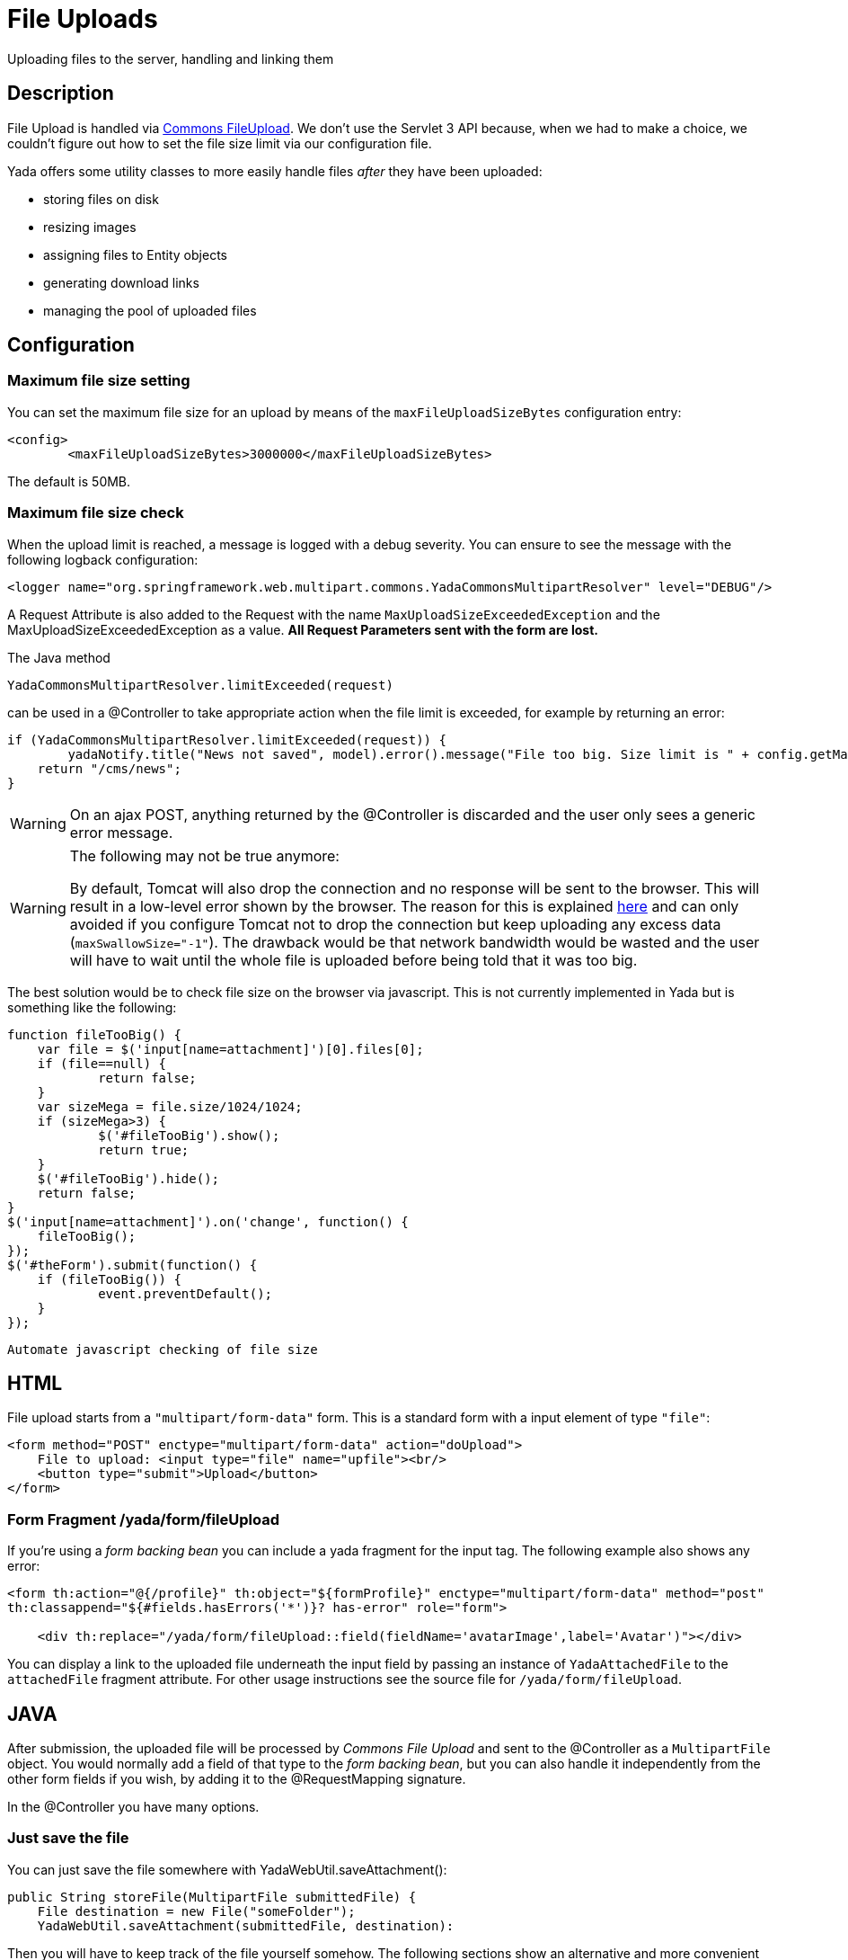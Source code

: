 =  File Uploads
:docinfo: shared
:imagesdir: ../img/

Uploading files to the server, handling and linking them

==  Description
File Upload is handled via https://commons.apache.org/proper/commons-fileupload/[Commons FileUpload^].
We don't use the Servlet 3 API because, when we had to make a choice,
we couldn't figure out how to set the file size limit via our configuration file.

Yada offers some utility classes to more easily handle files _after_ they have been uploaded:

* storing files on disk
* resizing images
* assigning files to Entity objects
* generating download links
* managing the pool of uploaded files

==  Configuration
===  Maximum file size setting
You can set the maximum file size for an upload by means of the `maxFileUploadSizeBytes` configuration entry:

[source,xml]
----
<config>
	<maxFileUploadSizeBytes>3000000</maxFileUploadSizeBytes>
----

The default is 50MB.

===  Maximum file size check
When the upload limit is reached, a message is logged with a debug severity.
You can ensure to see the message with the following logback configuration:

[source,xml]
----
<logger name="org.springframework.web.multipart.commons.YadaCommonsMultipartResolver" level="DEBUG"/>
----

A Request Attribute is also added to the Request with the name `MaxUploadSizeExceededException` and 
the MaxUploadSizeExceededException as a value.
**All Request Parameters sent with the form are lost.**

The Java method

[source,java]
----
YadaCommonsMultipartResolver.limitExceeded(request)
----

can be used in a @Controller to take appropriate action when the file limit is exceeded, for example by returning an error:

[source,java]
----
if (YadaCommonsMultipartResolver.limitExceeded(request)) {
	yadaNotify.title("News not saved", model).error().message("File too big. Size limit is " + config.getMaxFileUploadSizeBytes()/(1024*1024) + " MB").add();
    return "/cms/news";
}
----

[WARNING]
====
On an ajax POST, anything returned by the @Controller is discarded and the user only sees a generic error message. 
====

[WARNING]
====

The following may not be true anymore:

By default, Tomcat will also drop the connection and no response will be sent to the browser. This will result in a low-level error shown by the browser.
The reason for this is explained link:++https://www.mkyong.com/spring/spring-file-upload-and-connection-reset-issue/++[here] and can only avoided if you configure Tomcat not to drop the connection but keep uploading any excess data (`maxSwallowSize="-1"`).
The drawback would be that network bandwidth would be wasted and the user will have to wait until the whole file is uploaded before being told that it was too big.
====

The best solution would be to check file size on the browser via javascript. This is not currently implemented in Yada but is something like the following:

[source,javascript]
----
function fileTooBig() {
    var file = $('input[name=attachment]')[0].files[0];
    if (file==null) {
            return false;
    }
    var sizeMega = file.size/1024/1024;
    if (sizeMega>3) {
            $('#fileTooBig').show();
            return true;
    }
    $('#fileTooBig').hide();
    return false;
}
$('input[name=attachment]').on('change', function() {
    fileTooBig();
});
$('#theForm').submit(function() {
    if (fileTooBig()) {
            event.preventDefault();
    }
});
----

[.todo]
----
Automate javascript checking of file size
----


==  HTML
File upload starts from a `"multipart/form-data"` form. This is a standard form with a input element of type `"file"`:

[source,html]
----
<form method="POST" enctype="multipart/form-data" action="doUpload">
    File to upload: <input type="file" name="upfile"><br/>
    <button type="submit">Upload</button>
</form>
----

===  Form Fragment /yada/form/fileUpload
If you're using a  _form backing bean_ you can include a yada fragment for the input tag. 
The following example also shows any error:

[source,html]
----
<form th:action="@{/profile}" th:object="${formProfile}" enctype="multipart/form-data" method="post"
th:classappend="${#fields.hasErrors('*')}? has-error" role="form">

    <div th:replace="/yada/form/fileUpload::field(fieldName='avatarImage',label='Avatar')"></div>
----

You can display a link to the uploaded file underneath the input field by passing an instance of `YadaAttachedFile` to the `attachedFile` fragment attribute.
For other usage instructions see the source file for `/yada/form/fileUpload`.

==  JAVA
After submission, the uploaded file will be processed by  _Commons File Upload_ and sent to the @Controller as a `MultipartFile` object.
You would normally add a field of that type to the  _form backing bean_, but you can also handle it independently from the other form fields if you wish,
by adding it to the @RequestMapping signature.

In the @Controller you have many options.

===  Just save the file
You can just save the file somewhere with YadaWebUtil.saveAttachment():

[source,java]
----
public String storeFile(MultipartFile submittedFile) {
    File destination = new File("someFolder");
    YadaWebUtil.saveAttachment(submittedFile, destination):
----

Then you will have to keep track of the file yourself somehow. The following sections show an alternative and more convenient way of dealing with file uploads.

===  YadaAttachedFile
Usually the uploaded file has to be associated to some Entity in the database: a user avatar or CV, the image of a product, the pdf for a trip.
Use YadaAttachedFile to easily handle file attachments:

[source,java]
----
@Entity
public class Product {
    @OneToOne(cascade=CascadeType.PERSIST)
    protected YadaAttachedFile icon;

    @OneToOne(cascade=CascadeType.PERSIST)
    protected YadaAttachedFile specSheet;
----

After doing this you can make use of the functionality of YadaFileManager explained below.
You shouldn't use any `cascade` different from PERSIST or `orphanRemoval` annotations:

* cascade `SAVE` would generate a `ConcurrentModificationException` when using the upload and crop workflow (images only - see below)
* cascade `REMOVE` or `orphanRemoval=true` wouldn't delete the file on disk
* cascade `PERSIST` is needed when cloning the parent object (`Product` in the example above)

The YadaAttachedFile class stores some file-related information that you might want to keep:

* the original name of the file uploaded by the user
* the upload time
* localized title and description
* the folder where the file is stored
* the name of three versions of the file: the original one and the ones scaled for desktop and mobile
* the sort order relative to files of the same "group"
* a "published" flag
* a locale if the file has to be made available only to some specific locale. This could be useful for pdf files in different languages

===  YadaFileManager
====  Introduction
The YadaFileManager @Service is the single entry to all operations on uploaded files stored as YadaAttachedFile.

Every time a file is uploaded, it is stored in a folder named "uploads" in the <basePath> configured directory. This folder is
created automatically if the tomcat process has enough permissions, otherwise you have to create it manually.

====  Saving the file
Every file is stored using the original file name. To prevent name duplicates a number is automatically appended at the end.

[source,java]
----
public String updateProfile(MultipartFile uploadedMultipart) {
    File uploadedFile = yadaFileManager.uploadFile(uploadedMultipart);
----

The File can then be attached to an Entity:

[source,java]
----
YadaAttachedFile newIcon = yadaFileManager.attachNew(uploadedFile, uploadedMultipart, "/userData", "icon");
if (newIcon!=null) {
    user.setIcon(newIcon);
    userRepository.save(user);
}
----

The `yadaFileManager.uploadFile()` call can be skipped when passing the MultipartFile directly to `attachNew()`:

[source,java]
----
YadaAttachedFile newIcon = yadaFileManager.attachNew(uploadedMultipart, "/userData", "icon");
----


The association between the owning Entity and the new YadaAttachedFile instance is not created automatically by yadaFileManager.attachNew() and you
have to do it explicitly as shown above.
When the attach method is called, the original uploaded file is copied from the "uploads" folder into the target folder.
The new file will have the new prefix specified and the YadaAttachedFile id at the end of the name.
The original file is by default deleted from the "uploads" folder unless a specific configuration is set to false:

[source,xml]
----
<yadaFileManager>
    <deleteUploads>false</deleteUploads>
</yadaFileManager>
----

Not deleting uploaded files allows the implementation of a filesystem-like feature where single files could be reused many times.

[.todo]
----
implement filesystem feature
----

In case you're replacing a previous attachment, you only need to pass the previous YadaAttachedFile: the old files will be deleted and replaced with
the new ones. No explicit database operation is needed in this case.

[source,java]
----
YadaAttachedFile previousIcon = user.getIcon();
YadaAttachedFile iconAttachedFile = yadaFileManager.attachReplace(previousIcon, uploadedFile, "icon", "jpg", null, null);
----

[CAUTION]
====

The difference between `attachNew()` and `attachReplace()` is that the former creates a new YadaAttachedFile instance each time and adds it to the database while
the latter reuses the existing instance.
If you use the attachNew method to replace an existing file, you will have to delete the old YadaAttachedFile object yourself so it's better to use attachReplace in this scenario.
AttachNew should be used on the first upload of a file or when an Entity can hold a list of files.
There is no way to detect if you are using the wrong method, so be careful.
====

*Complete Example*

[source,java]
----
/**
 * Uploads an "icon" image for the user
 */
public String updateProfile(MultipartFile uploadedMultipart) {
	... fetch 'user' somehow ...
    if (uploadedMultipart!=null && !uploadedMultipart.isEmpty()) {
        YadaAttachedFile previousIcon = user.getIcon();
        if (previousIcon==null) {
            // Move the file to the "someFolder" directory and create a new YadaAttachedFile
            YadaAttachedFile newIcon = yadaFileManager.attachNew(uploadedMultipart, "/someFolder", "myprefix");
            if (newIcon!=null) {
                user.setIcon(newIcon);
                userRepository.save(user);
            }
        } else {
            // Replace the existing file with the uploaded one
            yadaFileManager.attachReplace(previousIcon, uploadedMultipart, "myprefix", "jpg", null, null);
        }
    }
----


====  Image variants
If the uploaded file is an image, it can be resized for desktop and mobile as needed by specifying the alternative dimensions:

[source,java]
----
yadaFileManager.attach(uploadedFile, "userData", "icon", "jpg", 1280, 768);
----

In the above example the image is converted to jpg and two additional versions are saved on disk.
The conversion is performed with the command line tool configured in `config/shell/resize` (usually imagemagick).

[TIP]
====

To keep things simple, there are no high density versions for mobile: you should just use the desktop version.
====

[.todo]
----
link to the configuration section
----

====  File URL
In order to show images and allow file download, you need to add the relevant URL to the page.
This is done by the methods `YadaFileManager.getFileUrl()`, `YadaFileManager.getDesktopImageUrl()`, `YadaFileManager.getMobileImageUrl()` that can
either be used in the @Controller or directly in the HTML:

[source,html]
----
<img th:src="@{${@yadaFileManager.getDesktopImageUrl(user.icon)}}">
<a th:href="@{${@yadaFileManager.getFileUrl(product.manual)}}">Download manual</a>
----

If you call `getMobileImageUrl()` and a mobile image is not present, it will fall back to `getDesktopImageUrl()` which in turn
falls back to `getFileUrl()`.

====  Copy Files
When you duplicate an Entity you also need to duplicate the files on the filesystem using `YadaFileManager.duplicateFiles()` otherwise the
new entity will reference the old files.

[source,java]
----
ConfiguratorShape clone = configuratorDao.copy(configuratorShape);
yadaFileManager.duplicateFiles(clone.getIcon());
----

This is *not needed* if the copy is done with `YadaUtil.copyEntity()` because the file on disk is also copied automatically.

====  Delete Files
Files can be removed from the filesystem with `YadaFileManager.deleteFileAttachment()`. All database objects must then be deleted manually.

[source,java]
----
YadaAttachedFile icon = user.getIcon();
yadaFileManager.deleteFileAttachment(icon);
user.setIcon(null); // Remove relationship before deletion
user = userDao.save(user);
yadaAttachedFileDao.delete(icon);
----

[.todo]
----
test that the above code works
----

==  Image upload and crop
===  Workflow
Usually images that users upload must be of a specific size and can be in (up to) two versions, one for desktop layout and another for mobile layout.
Currently there is no specific image for tablet layout (use the desktop one) of for high density mobiles.

The upload form should specify the required size and should reject any smaller image.
Bigger images should be allowed regardless of their proportions and should be cropped by the user if needed. Finally, the image has to
be resized (reduced) to the target dimensions.

This is implemented by storing an instance of YadaCropQueue in the session, and starting a loop that asks the user to
crop all images added to the queue until there are no more left.

===  Prerequisites

link:++https://imagemagick.org/index.php++[Imagemagick] must be installed on the system.

===  Configuration
The required image size has to be configured in the `conf.webapp.prod.xml` file, as in the following example:

[source,xml]
----
<config>
    <dimension targetImageExtension="jpg" preserveImageExtensions="gif">
        <news>
            <top>
                <desktop>1920,1200</desktop>
                <mobile>768,610</mobile>
                <pdf>3840,2400</pdf>
            </top>
            <thumbnail>
                <desktop>800,800</desktop>
                <mobile>400,400</mobile>
                <pdf>2000,2000</pdf>
            </thumbnail>
        </news>
----

`targetImageExtension` is the image format that all uploaded images will be converted to, unless specified 
in `preserveImageExtensions` which is a comma-separated list of extensions that should not be converted. 
This can be useful to preserve animated gifs.
Then the desktop/mobile/PDF dimensions required for each image are specified, but all are optional. 
In this example there is one "news" image in three cropped sizes, one named "top" and another named "thumbnail".
There's no need to specify all the three dimensions (desktop/mobile/PDF), but at least one is required 
to make any sense of the crop operation. 
The above configuration can be read in your subclass of `YadaConfiguration`:

[source,java]
----
public YadaIntDimension[] getDimensionsNewsThumbnail() {
    return super.getImageDimensions("/news/thumbnail");
}
----

This will return an array of YadaIntDimension holding the desktop, mobile and PDF dimensions at position 0, 1 and 2,
with a null value when the dimension has not been configured.

The command to crop and resize images must be specified in the configuration too.
This example can crop and resize any image, preserving animated gifs if the gif extension has been included in the preserveImageExtensions attribute.

[source,xml]
----
<config>
    <shell>
        <yadaCropAndResize timeoutseconds="20">
            <executable>convert</executable>
            <arg>${FILENAMEIN}</arg>
            <arg>-coalesce</arg>
            <arg>-repage</arg>
            <arg>0x0</arg>
            <arg>-crop</arg>
            <arg>${w}x${h}+${x}+${y}</arg>
            <arg>-resize</arg>
            <arg>${resizew}x${resizeh}&gt;</arg>
            <arg>+repage</arg>
            <arg>${FILENAMEOUT}</arg>
        </yadaCropAndResize>
----

This example works with any image but corrupts gif animations.

[source,xml]
----
<yadaCropAndResize timeoutseconds="20">
    <executable>convert</executable>
    <arg>${FILENAMEIN}</arg>
    <arg>-background</arg> <!-- "-background white -flatten" converts any transparent png backround to white instead of the default black -->
    <arg>white</arg>
    <arg>-flatten</arg>
    <arg>-crop</arg>
    <arg>${w}x${h}+${x}+${y}</arg>
    <arg>-resize</arg>
    <arg>${resizew}x${resizeh}&gt;</arg>
    <arg>${FILENAMEOUT}</arg>
</yadaCropAndResize>
----

Be aware that the most recent version of imagemagick uses the "magick" command instead of "convert", which must become the first argument:

[source,xml]
----
<executable>magick</executable>
<arg>convert</arg>
<arg>${FILENAMEIN}</arg>
----

For more details on shell command executions, see <<../misc.adoc#_shell_command_execution,Shell Command Execution>>.

===  Java form bean
The easiest way to handle file uploads is to use the <<overview.adoc#_entity_backing_beans,Entity Backing Beans>> technique. You need to add a `@Transient` field (with getter and setter)
for each multipart file you need to receive:

[source,java]
----
@Entity
public class News implements CloneableDeep {
    @OneToOne(cascade=CascadeType.PERSIST)
    protected YadaAttachedFile thumbnail;

    @Transient
    private  MultipartFile thumbnailImage;
----

This allows for easy validation and handling of the uploaded file.
You can also use a <<overview.adoc#_form_backing_beans,Form Backing Bean>> of course.

===  HTML form
The upload form can be as simple as a plain file input (here with spring/bootstrap5 validation added):

[source,html]
----
<form th:action="@{/addOrUpdateNews}" th:object="${news}" enctype="multipart/form-data" 
	method="post" role="form" th:with="hasError=${#fields.hasErrors('myFieldName')}">
	<input type="file" name="myFieldName" accept="image/*" th:classappend="${hasError}?is-invalid">
	<div th:each="err : ${#fields.errors('myFieldName')}" th:text="${err}" class="invalid-feedback">Invalid image</div>
----

The form can also be implemented using the `/yada/form/fileUpload` fragment:

[source,html]
----
<form th:action="@{/addOrUpdateNews}" th:object="${news}" enctype="multipart/form-data" th:classappend="${#fields.hasErrors('*')}? has-error" method="post" role="form">
    <div th:replace="/yada/form/fileUpload::field(fieldName='thumbnailImage',size=${thumbnailSize},accept='image/*',label='Upload thumbnail image',required=${news.thumbnail==null},help='Thumbnail image',attachedFile=*{thumbnail})"></div>
----

These are the needed parameters:

* fieldName: the name of the field in the backing bean that holds the multipart file
* size: the YadaIntDimension taken from the configuration, using the biggest between desktop and mobile
* 'accept': should be used to allow the upload of image files only. If a non-image is uploaded, it wouldn't pass validation anyway
* required: should be false when the YadaAttachedFile is not null so that the user is not forced to upload the file when changing something else in the Entity
* attachedFile: the YadaAttachedFile if you want to show a link to the image below the input field (optional)

===  Java Controller to show the form
When showing the form using the fragment example, the `size` model attribute must be set:

[source,java]
----
YadaIntDimension[] dimensionsDesktopAndMobile = config.getDimensionsNewsThumbnail();
YadaIntDimension biggestNeeded = YadaIntDimension.biggest(dimensionsDesktopAndMobile);
model.addAttribute("thumbnailSize", biggestNeeded);
----

===  Java Form submission
When the Controller receives the submitted data inside an instance of the Entity, the first thing is to check for the upload file size, then issue an error when the file is too big:

[source,java]
----
@RequestMapping("/addOrUpdateNews")
public String addOrUpdateNews(News news, BindingResult newsBinding, HttpServletRequest request, Model model, Locale locale) {
    if (YadaCommonsMultipartResolver.limitExceeded(request)) {
        yadaNotify.title("News not saved", model).error().message("File too big. Size limit is " + config.getMaxFileUploadSizeBytes()/(1024*1024) + " MB").add();
        return "/manager/news";
    }
----

If that check passes, the multipart should be extracted from the Entity because it won't survive a save:

[source,java]
----
MultipartFile thumbnailImage = news.getThumbnailImage(); // Can be null
----

Next, the image size should be validated and when not big enough, the form should be returned with an error:

[source,java]
----
boolean valid = true;
YadaManagedFile thumbnailManagedFile = null;
YadaIntDimension[] thumbnailDimensionsDesktopMobile = null;
if (thumbnailImage!=null && !thumbnailImage.isEmpty()) {
    try {
        thumbnailDimensionsDesktopMobile = config.getDimensionsNewsThumbnail();
        YadaIntDimension biggestNeeded = YadaIntDimension.biggest(thumbnailDimensionsDesktopMobile);
        thumbnailManagedFile = yadaFileManager.manageFile(thumbnailImage);
        YadaIntDimension fileDimension = thumbnailManagedFile.getDimension();
        if (fileDimension.isUnset()) {
            newsBinding.rejectValue("thumbnailImage", "validation.value.invalidImage", "Invalid image file");
            valid = false;
        } else if (biggestNeeded.isAnyBiggerThan(fileDimension)) {
            newsBinding.rejectValue("thumbnailImage", "validation.value.smallImage", new Object[] {fileDimension, biggestNeeded}, "Image too small");
            valid = false;
        }
    } catch (IOException e) {
        log.error("Error uploading image", e);
        newsBinding.rejectValue("thumbnailImage", "dashboard.imageupload.error");
        valid = false;
    }
}

if (!valid) {
	yadaFileManager.delete(thumbnailManagedFile);
    return EDIT_VIEW;
}
----

The Entity should then be saved to store the new values, and the crop workflow can start.
It is possible to sequentially crop as many images as there are in the form. Images to be cropped are stored in the session.
It is important that, if the YadaSession object has been subclassed, it has the @Primary class annotation:

[source,java]
----
@Component
@Primary
@Scope(value="session", proxyMode=ScopedProxyMode.TARGET_CLASS)
public class ApplicationSession extends YadaSession<UserProfile> {
----

Back to the Controller, the validated image can be added to the crop queue:

[source,java]
----
boolean imageLoaded = false;
String cropRedirect = yadaWebUtil.redirectString("/manager/cropPage", locale);
String finalRedirect = yadaWebUtil.redirectString("/manager/journal", locale);
YadaCropQueue yadaCropQueue = applicationSession.addCropQueue(cropRedirect, finalRedirect); // Clear any previous abandoned crops and set the destination
if (thumbnailManagedFile!=null) {
    YadaCropImage yadaCropImage = yadaCropQueue.addCropImage(thumbnailManagedFile, thumbnailDimensionsDesktopMobile, FOLDER_NEWS, "thumb-");
    YadaAttachedFile newOrExisting = yadaCropImage.titleKey("crop.news.thumbnail").link(news.getThumbnail());
    news.setThumbnail(newOrExisting);
    imageLoaded=true;
}
----

The `"/manager/cropPage"` and `"/manager/journal"` strings are, respectively, the url where the crop page is located and the url where the user should land
when all images in the queue have been cropped.
If the `YadaAttachedFile` is modified outside the `link` method, it should be put back into the `YadaCropImage` otherwise you'll get a "ConcurrentModificationException" after crop:

[source,java]
----
newOrExisting.setTitle(news.getTitle());
newOrExisting = yadaAttachedFileDao.save(newOrExisting);
yadaCropImage.setYadaAttachedFile(newOrExisting);
----

The final step is to redirect to the crop page:

[source,java]
----
if (!imageLoaded) {
    applicationSession.deleteCropQueue();
} else {
    news = newsRepository.save(news);
    log.debug("Entering crop workflow for news");
    return yadaCropQueue.getCropRedirect();
}
----

===  HTML Crop page
The crop page can be easily implemented by including the link:++https://jcrop.com/++[jcrop library] and the yada imageCropper fragment:

[source,html]
----
<head>
    <link rel="stylesheet" th:href="@{/static/jcrop-3/jcrop.css}">
    <script th:src="@{/static/jcrop-3/jcrop.js}"></script>
</head>
<body class="yadaCropPage">
    <div class="container-fluid sec" th:with="cropQueue=${@applicationSession.cropQueue}, cropImage=${cropQueue.currentImage}">

        <h1><span th:text="#{${cropImage.titleKey}}">This is the title</span>
        	<span th:if="${cropQueue.totInitialImages>1}"> ([[#{crop.images.left(${cropQueue.count})}]])</span>
        </h1>
        <p>Drag the handles to the desired crop, then press the [[#{yada.crop.cropSubmit}]] button</p>

        <div th:replace="~{/yadacms/imageCropper::component(cropQueue=${cropQueue})}"></div>

    </div>
</body>
----

The actual crop of the image is already implemented in `YadaMiscController` so there's nothing more to do. 
To post the form to a custom crop method instead, call the `YadaCropQueue.setCropPerformAction()`. 

===  Troubleshooting
The following exception: `YadaInvalidUsageException: Concurrent modification on yadaAttachedFile. This happens if you set 'cascade=CascadeType.ALL' on the owning entity or if the yadaAttachedFile is merged after setting it on YadaCropImage`

is thrown whenever the YadaAttachedFile inside YadaCropImage is different from the one found on db at the time of the final crop.
This always happens in the following cases:

* the Entity owning the YadaAttachedFile image has a `cascade=SAVE` on the attribute and it has been saved after calling `yadaCropImage.link()`
* the YadaAttachedFile has been saved after calling `yadaCropImage.link()`

Solution: do not use the offending cascade or re-add the new version of YadaAttachedFile to the YadaCropImage:

[source,java]
----
yadaCropImage.setYadaAttachedFile(yadaAttachedFile);
----
